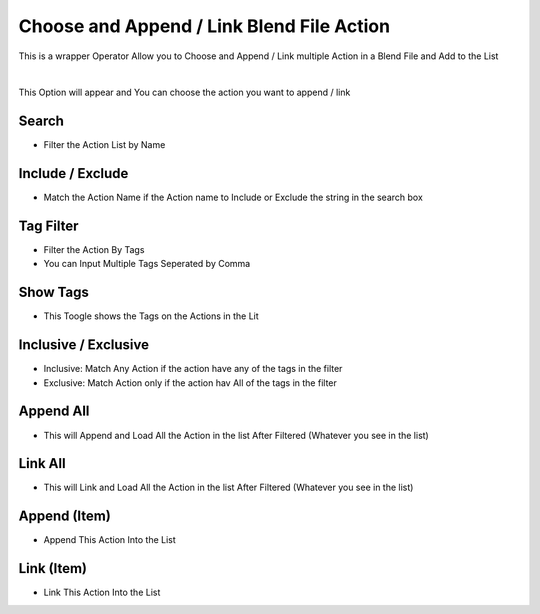 
.. _Choose and Append / Link Blend File Action:

Choose and Append / Link Blend File Action
---------------------------------------------

This is a wrapper Operator Allow you to Choose and Append / Link multiple Action in a Blend File and Add to the List

.. Need Update
.. video:: ../../static/AppendAndChooseBlendFile.webm
    :width: 600
    :autoplay:
    :loop:
    :nocontrols:
    :muted:

|

This Option will appear and You can choose the action you want to append / link



.. image:: /images/ChooseAndAppendLoader.png

Search
~~~~~~~~

- Filter the Action List by Name

Include / Exclude
~~~~~~~~~~~~~~~~~~~~~~

- Match the Action Name if the Action name to Include or Exclude the string in the search box

Tag Filter
~~~~~~~~~~~~~~~~~~~~~~

- Filter the Action By Tags
- You can Input Multiple Tags Seperated by Comma

Show Tags
~~~~~~~~~~~~~~~~~~~~~~

- This Toogle shows the Tags on the Actions in the Lit

Inclusive / Exclusive
~~~~~~~~~~~~~~~~~~~~~~

- Inclusive: Match Any Action if the action have any of the tags in the filter
- Exclusive: Match Action only if the action hav All of the tags in the filter

Append All
~~~~~~~~~~~~~~~~~~~~~~

- This will Append and Load All the Action in the list After Filtered (Whatever you see in the list)

Link All
~~~~~~~~~~~~~~~~~~~~~~

- This will Link and Load All the Action in the list After Filtered (Whatever you see in the list)


Append (Item)
~~~~~~~~~~~~~~~~~~~~~~

- Append This Action Into the List


Link (Item)
~~~~~~~~~~~~~~~~~~~~~~

- Link This Action Into the List
